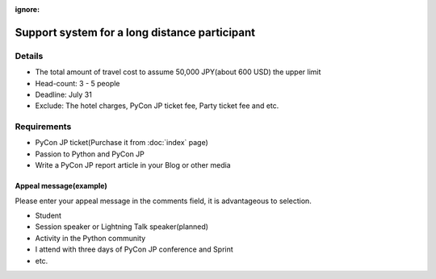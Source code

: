 :ignore:

================================================
 Support system for a long distance participant
================================================
.. 本制度は、遠方からの参加者が費用面で参加を躊躇することを軽減できるように、
   旅費を全額または一部負担するものです。是非ご活用ください。

Details
=======
- The total amount of travel cost to assume 50,000 JPY(about 600 USD) the upper limit
- Head-count: 3 - 5 people
- Deadline: July 31
- Exclude: The hotel charges, PyCon JP ticket fee, Party ticket fee and etc.

.. - 上限を超える場合は各自でご負担いただきます
.. ※ 領収書またはそれに準ずる往復の金額がわかるものを当日ご持参ください。引き替えに上限以内の該当額をお渡しいたします。詳細は個別にご連絡いたします。

.. 申し込み対象と人数
   ==================
.. - 遠方の方(国内外問わず。PyCon JP 2012 運営チームにて判断させていただきます)
   - 3名〜5名を予定
.. - 申し込み多数の場合、より遠方の方、学生の方等を優先させていただきます。
   - 「当選結果」は8月中旬に個別にご連絡いたします。
.. ※ 高校生以下の方は父兄の承認が必要です

.. 参加に必要なもの、アピールポイント

Requirements
============
- PyCon JP ticket(Purchase it from :doc:`index` page)
- Passion to Python and PyCon JP
- Write a PyCon JP report article in your Blog or other media

Appeal message(example)
-----------------------
Please enter your appeal message in the comments field, it is advantageous to selection.

.. 以下の様なアピールポイントをコメント欄に記入していただくと、選考時の参考にさせて頂きます。

- Student
- Session speaker or Lightning Talk speaker(planned)
- Activity in the Python community
- I attend with three days of PyCon JP conference and Sprint
- etc.

.. - 現在貧乏学生である
   - LTやスピーカーに応募している(応募予定)
   - 帰った後に地元でフィードバックの会をする
   - 地方でこんなコミュニティ活動している
   - カンファレンスとSprintの3日間とも出席する

.. - Please register from following form.
.. (または PyCon JP 2012 参加登録締め切り)まで
.. PyCon JP 2012 参加とは別に下記フォームから登録してください

.. Support proposal form
.. =====================

.. raw:: html

   <iframe src="https://docs.google.com/spreadsheet/embeddedform?formkey=dFA3b0QyeW12Mm5uU0tUU0lxUXlpLVE6MQ" width="530" height="1300" frameborder="0" marginheight="0" marginwidth="0">読み込み中...</iframe>
